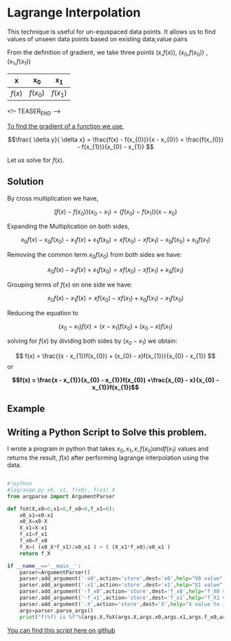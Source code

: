 * Lagrange Interpolation
This technique is useful for un-equspaced data points.
It allows us to find values of unseen data points based on existing data,value pairs

From the definition of gradient, we take three points (x,$f(x)$), (x_{0},$f(x_{0})$) ,  (x_{1},$f(x_{1})$)

#+CAPTION: An example of a table of values
#+NAME: table-1
#+attr_latex: environment tabular: width \textwidth :align lcr
#+LATEX_HEADER: \usepackage{tabularx,siunitx,booktabs,texgreek}

| x      | x_{0}      | x_{1}      |
|--------+------------+------------|
| $f(x)$ | $f(x_{0})$ | $f(x_{1})$ |

<!-- TEASER_END -->

__To find the gradient of a function we use__,

\[\frac{ \delta y}{ \delta x} = \frac{f(x) - f(x_{0})}{x - x_{0}} = \frac{f(x_{0}) - f(x_{1})}{x_{0} - x_{1}} \]

Let us solve for $f(x)$.

** Solution
By cross multiplication we have,

\[ (f(x) - f(x_{0}))(x_{0} - x_{1}) = (f(x_{0}) - f(x_{1}))(x - x_{0})\]

Expanding the Multiplication on both sides,

\[ x_{0}f(x) - x_{0}f(x_{0}) - x_{1}f(x) + x_{1}f(x_{0})  = xf(x_{0}) - xf(x_{1}) - x_{0}f(x_{0}) + x_{0}f(x_{1}) \]

Removing the common term $x_{0}f(x_{0})$ from both sides we have:

\[ x_{0}f(x) - x_{1}f(x) + x_{1}f(x_{0})  = xf(x_{0}) - xf(x_{1}) + x_{0}f(x_{1}) \]

Grouping terms of $f(x)$ on one side we have:

\[ x_{0}f(x) - x_{1}f(x)  = xf(x_{0}) - xf(x_{1}) + x_{0}f(x_{1}) - x_{1}f(x_{0}) \]

Reducing the equation to

\[ (x_{0} - x_{1})f(x) =  (x - x_{1})f(x_{0}) + (x_{0} - x)f(x_{1}) \]

solving for $f(x)$ by dividing both sides by $(x_{0} - x_{1})$ we obtain:

\[ f(x) =  \frac{(x - x_{1})f(x_{0}) + (x_{0} - x)f(x_{1})}{x_{0} - x_{1}} \] or

\textbf {\[ f(x) =  \frac{x - x_{1}}{x_{0} - x_{1}}f(x_{0}) +\frac{x_{0} - x}{x_{0} - x_{1}}f(x_{1}) \]}

** Example

** Writing a Python Script to Solve this problem.

I wrote a program in python that takes $x_{0},x_{1},x,f(x_{0}) and f(x_{1})$ values and returns the result, $f(x)$
after performing lagrange interpolation using the data.

#+BEGIN_SRC python :tangle lagrange.py

#!python
#lagrange.py x0, x1, f(x0), f(x1) X
from argparse import ArgumentParser

def foX(X,x0=0,x1=0,f_x0=0,f_x1=0):
    x0_x1=x0-x1
    x0_X=x0-X
    X_x1=X-x1
    f_x1=f_x1
    f_x0=f_x0
    f_X=( (x0_X*f_x1)/x0_x1 ) + ( (X_x1*f_x0)/x0_x1 )
    return f_X

if __name__=='__main__':
    parser=ArgumentParser()
    parser.add_argument('-x0',action='store',dest='x0',help="X0 value",type=float)
    parser.add_argument('-x1',action='store',dest='x1',help="X1 value",type=float)
    parser.add_argument('-f_x0',action='store',dest='f_x0',help="f_X0 value",type=float)
    parser.add_argument('-f_x1',action='store',dest='f_x1',help="f_X1 value",type=float)
    parser.add_argument('-X',action='store',dest='X',help="X value to interpolate",type=float)
    args=parser.parse_args()
    print("f(%f) is %f"%(args.X,foX(args.X,args.x0,args.x1,args.f_x0,args.f_x1)))
#+END_SRC


[[https://github.com/TralahM/pymath/blob/master/lagrange.py][You can find this script here on github]]


